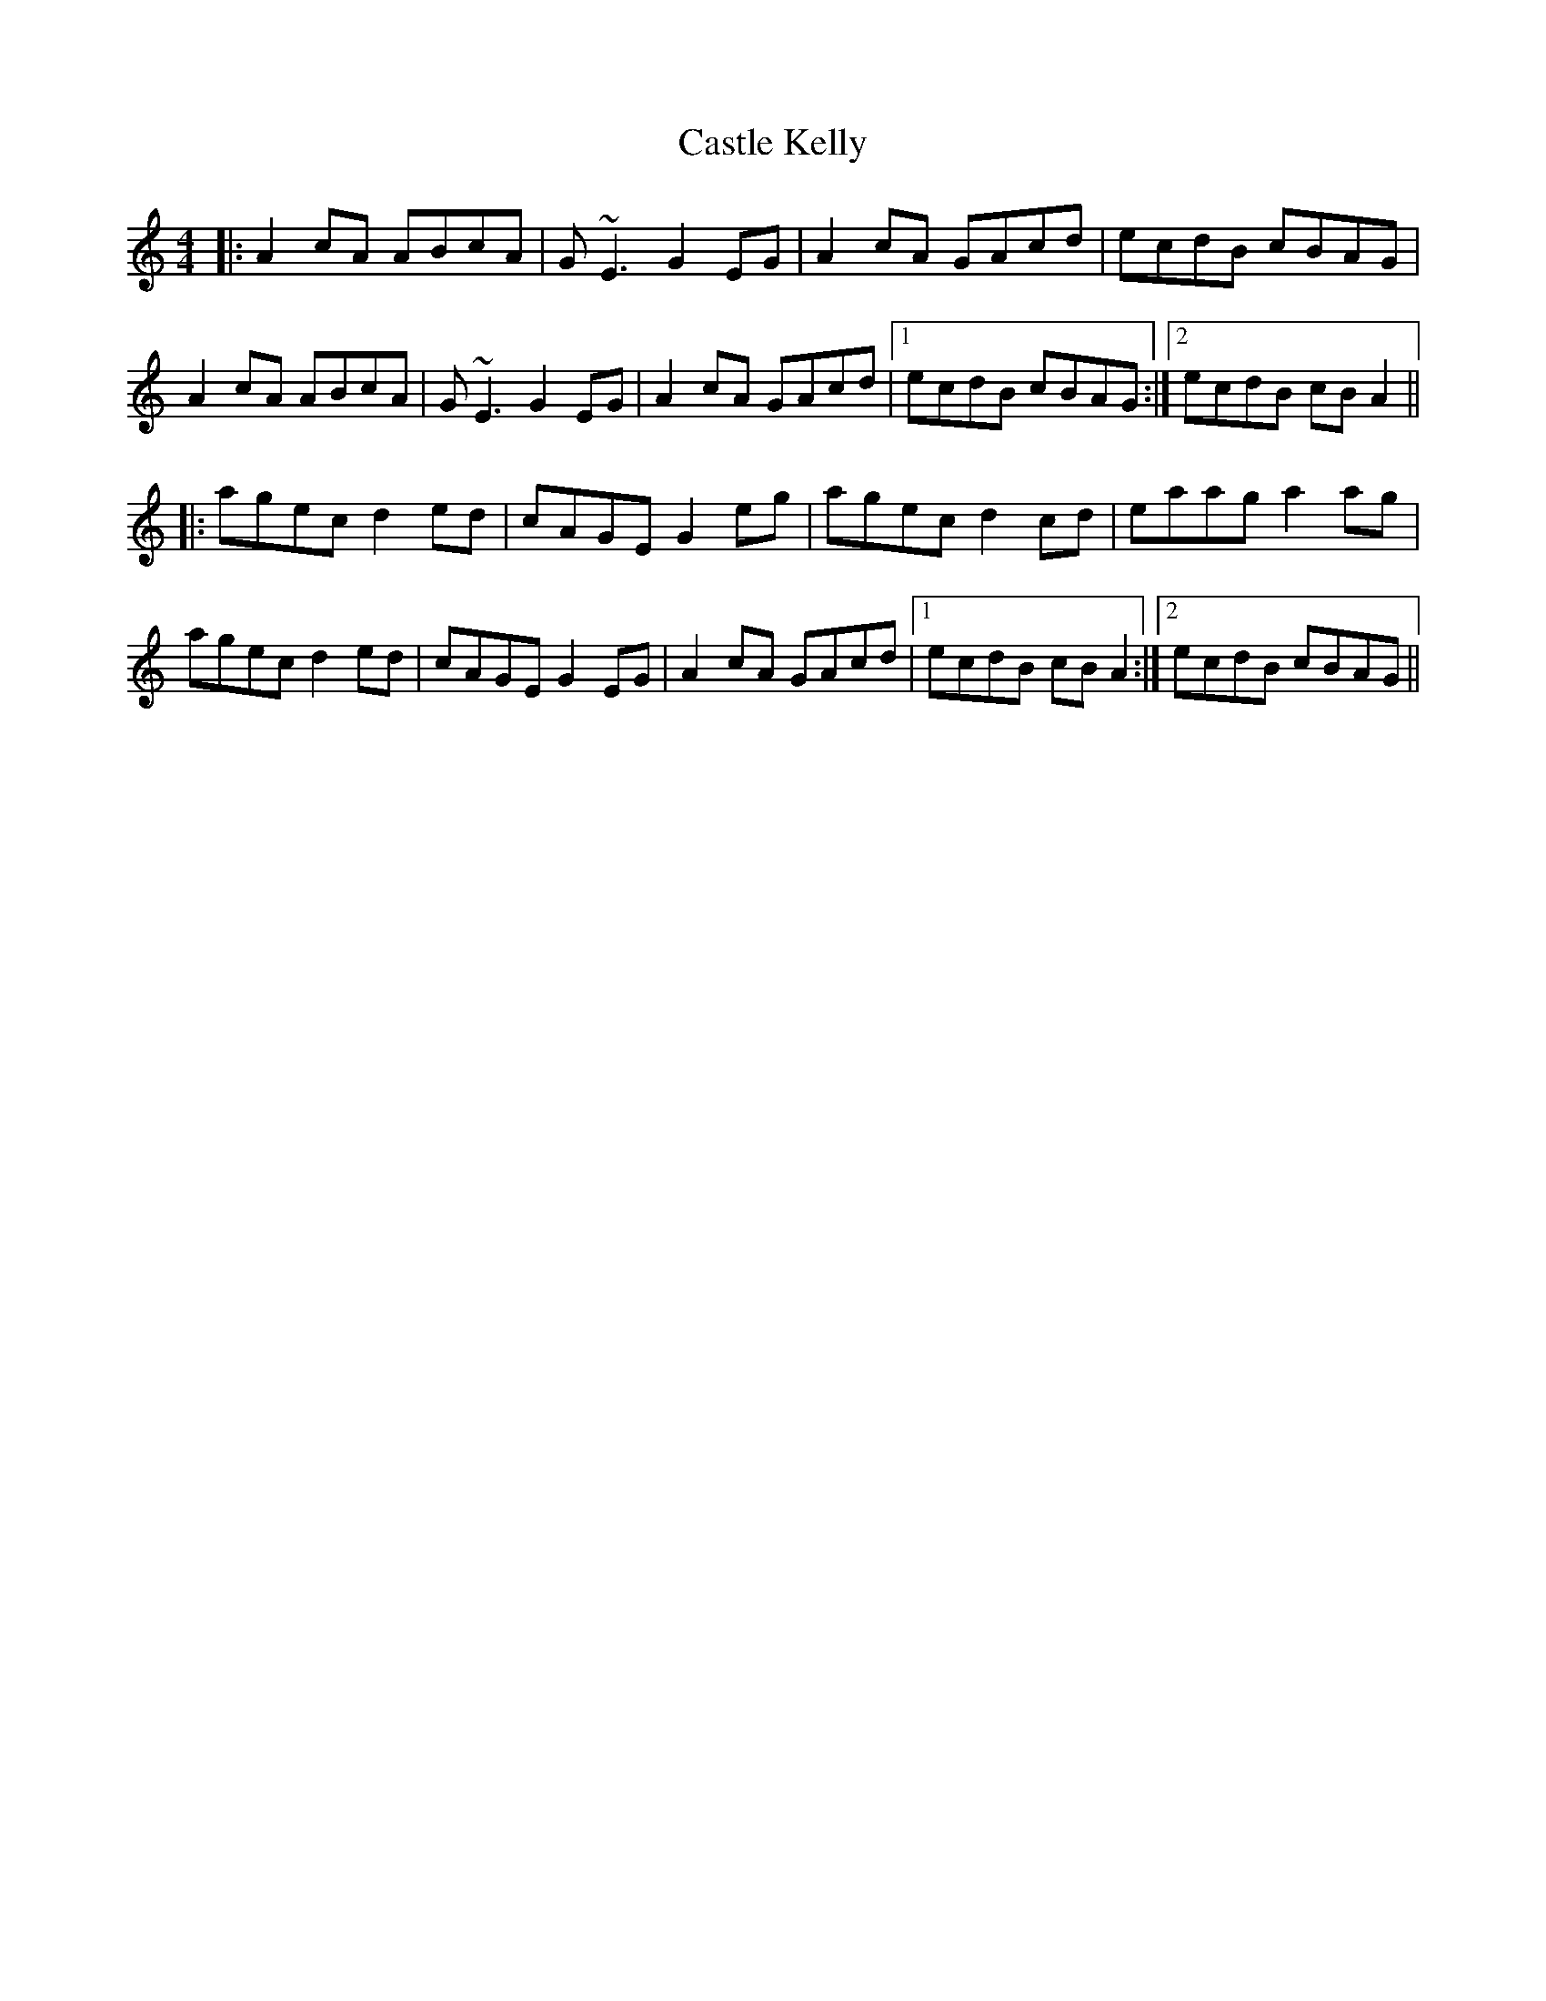 X: 6395
T: Castle Kelly
R: reel
M: 4/4
K: Aminor
|:A2cA ABcA|G~E3 G2EG|A2cA GAcd|ecdB cBAG|
A2cA ABcA|G~E3 G2EG|A2cA GAcd|1 ecdB cBAG:|2 ecdB cBA2||
|:agec d2ed|cAGE G2eg|agec d2cd|eaag a2ag|
agec d2ed|cAGE G2EG|A2cA GAcd|1 ecdB cBA2:|2 ecdB cBAG||

